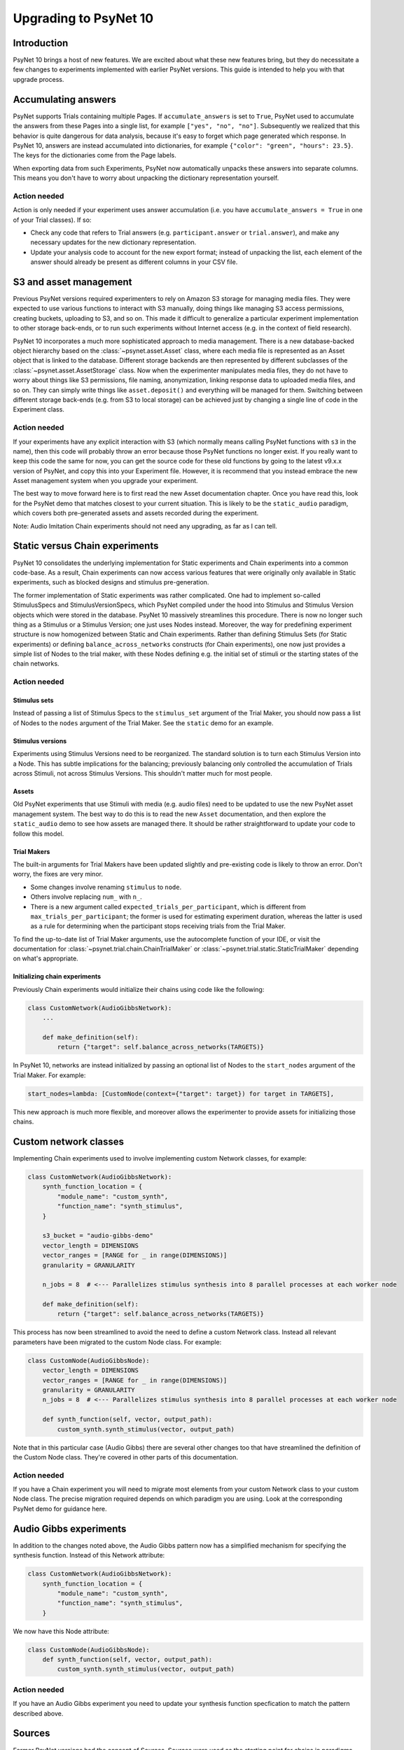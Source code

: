 ======================
Upgrading to PsyNet 10
======================

Introduction
============

PsyNet 10 brings a host of new features. We are excited about what these new features bring,
but they do necessitate a few changes to experiments implemented with earlier PsyNet versions.
This guide is intended to help you with that upgrade process.

Accumulating answers
====================

PsyNet supports Trials containing multiple Pages. If ``accumulate_answers`` is set to ``True``,
PsyNet used to accumulate the answers from these Pages into a single list, for example
``["yes", "no", "no"]``. Subsequently we realized that this behavior is quite dangerous for
data analysis, because it's easy to forget which page generated which response.
In PsyNet 10, answers are instead accumulated into dictionaries, for example
``{"color": "green", "hours": 23.5}``. The keys for the dictionaries come from the
Page labels.

When exporting data from such Experiments, PsyNet now automatically unpacks
these answers into separate columns. This means you don't have to worry about
unpacking the dictionary representation yourself.

Action needed
_____________

Action is only needed if your experiment uses answer accumulation
(i.e. you have ``accumulate_answers = True`` in one of your Trial classes).
If so:

- Check any code that refers to Trial answers
  (e.g. ``participant.answer`` or ``trial.answer``),
  and make any necessary updates for the new dictionary representation.
- Update your analysis code to account for the new export format;
  instead of unpacking the list, each element of the answer should already
  be present as different columns in your CSV file.


S3 and asset management
=======================

Previous PsyNet versions required experimenters to rely on Amazon S3 storage for managing media files.
They were expected to use various functions to interact with S3 manually,
doing things like managing S3 access permissions, creating buckets, uploading to S3, and so on.
This made it difficult to generalize a particular experiment implementation to other storage
back-ends, or to run such experiments without Internet access (e.g. in the context of field research).

PsyNet 10 incorporates a much more sophisticated approach to media management. There is a new
database-backed object hierarchy based on the :class:`~psynet.asset.Asset` class, where each
media file is represented as an Asset object that is linked to the database.
Different storage backends are then represented by different subclasses of the
:class:`~psynet.asset.AssetStorage` class.
Now when the experimenter manipulates media files, they do not have to worry about things like S3 permissions,
file naming, anonymization, linking response data to uploaded media files, and so on.
They can simply write things like ``asset.deposit()`` and everything will be managed for them.
Switching between different storage back-ends (e.g. from S3 to local storage) can be achieved
just by changing a single line of code in the Experiment class.

Action needed
_____________

If your experiments have any explicit interaction with S3 (which normally means calling PsyNet
functions with ``s3`` in the name), then this code will probably throw an error because those
PsyNet functions no longer exist. If you really want to keep this code the same for now,
you can get the source code for these old functions by going to the latest v9.x.x version of PsyNet,
and copy this into your Experiment file. However, it is recommend that you instead embrace the new
Asset management system when you upgrade your experiment.

The best way to move forward here is to first read the new Asset documentation chapter.
Once you have read this, look for the PsyNet demo that matches closest to your current situation.
This is likely to be the ``static_audio`` paradigm, which covers both pre-generated assets and
assets recorded during the experiment.

Note: Audio Imitation Chain experiments should not need any upgrading, as far as I can tell.

Static versus Chain experiments
===============================

PsyNet 10 consolidates the underlying implementation for Static experiments and Chain experiments
into a common code-base. As a result, Chain experiments can now access various features that
were originally only available in Static experiments, such as blocked designs and stimulus pre-generation.

The former implementation of Static experiments was rather complicated. One had to implement so-called
StimulusSpecs and StimulusVersionSpecs, which PsyNet compiled under the hood into Stimulus
and Stimulus Version objects which were stored in the database.
PsyNet 10 massively streamlines this procedure.
There is now no longer such thing as a Stimulus or a Stimulus Version; one just uses Nodes instead.
Moreover, the way for predefining experiment structure is now homogenized between Static and Chain experiments.
Rather than defining Stimulus Sets (for Static experiments)
or defining ``balance_across_networks`` constructs (for Chain experiments),
one now just provides a simple list of Nodes to the trial maker,
with these Nodes defining e.g. the initial set of stimuli or the starting states of the chain networks.

Action needed
_____________

Stimulus sets
~~~~~~~~~~~~~

Instead of passing a list of Stimulus Specs to the ``stimulus_set`` argument of the Trial Maker,
you should now pass a list of Nodes to the ``nodes`` argument of the Trial Maker.
See the ``static`` demo for an example.

Stimulus versions
~~~~~~~~~~~~~~~~~

Experiments using Stimulus Versions need to be reorganized.
The standard solution is to turn each Stimulus Version into a Node.
This has subtle implications for the balancing; previously balancing only
controlled the accumulation of Trials across Stimuli, not across Stimulus Versions.
This shouldn't matter much for most people.

Assets
~~~~~~

Old PsyNet experiments that use Stimuli with media (e.g. audio files) need to be updated
to use the new PsyNet asset management system. The best way to do this is to read the new
``Asset`` documentation, and then explore the ``static_audio`` demo to see how assets are managed there.
It should be rather straightforward to update your code to follow this model.

Trial Makers
~~~~~~~~~~~~

The built-in arguments for Trial Makers have been updated slightly and pre-existing code is likely to
throw an error. Don't worry, the fixes are very minor.

- Some changes involve renaming ``stimulus`` to ``node``.
- Others involve replacing ``num_`` with ``n_``.
- There is a new argument called
  ``expected_trials_per_participant``, which is different from ``max_trials_per_participant``;
  the former is used for estimating experiment duration, whereas the latter is used as a rule
  for determining when the participant stops receiving trials from the Trial Maker.

To find the up-to-date list of Trial Maker arguments, use the autocomplete function of your IDE,
or visit the documentation for :class:`~psynet.trial.chain.ChainTrialMaker`
or :class:`~psynet.trial.static.StaticTrialMaker` depending on what's appropriate.

Initializing chain experiments
~~~~~~~~~~~~~~~~~~~~~~~~~~~~~~

Previously Chain experiments would initialize their chains using code like the following:

.. code-block:: python

    class CustomNetwork(AudioGibbsNetwork):
        ...

        def make_definition(self):
            return {"target": self.balance_across_networks(TARGETS)}


In PsyNet 10, networks are instead initialized by passing an optional list of Nodes
to the ``start_nodes`` argument of the Trial Maker. For example:

.. code-block:: python

    start_nodes=lambda: [CustomNode(context={"target": target}) for target in TARGETS],

This new approach is much more flexible, and moreover allows the experimenter to provide assets
for initializing those chains.

Custom network classes
======================

Implementing Chain experiments used to involve implementing custom Network classes, for example:

.. code-block:: python

    class CustomNetwork(AudioGibbsNetwork):
        synth_function_location = {
            "module_name": "custom_synth",
            "function_name": "synth_stimulus",
        }

        s3_bucket = "audio-gibbs-demo"
        vector_length = DIMENSIONS
        vector_ranges = [RANGE for _ in range(DIMENSIONS)]
        granularity = GRANULARITY

        n_jobs = 8  # <--- Parallelizes stimulus synthesis into 8 parallel processes at each worker node

        def make_definition(self):
            return {"target": self.balance_across_networks(TARGETS)}


This process has now been streamlined to avoid the need to define a custom Network class.
Instead all relevant parameters have been migrated to the custom Node class.
For example:

.. code-block:: python

    class CustomNode(AudioGibbsNode):
        vector_length = DIMENSIONS
        vector_ranges = [RANGE for _ in range(DIMENSIONS)]
        granularity = GRANULARITY
        n_jobs = 8  # <--- Parallelizes stimulus synthesis into 8 parallel processes at each worker node

        def synth_function(self, vector, output_path):
            custom_synth.synth_stimulus(vector, output_path)



Note that in this particular case (Audio Gibbs) there are several other changes too that have
streamlined the definition of the Custom Node class. They're covered in other parts of this documentation.

Action needed
_____________

If you have a Chain experiment you will need to migrate most elements from your custom Network class
to your custom Node class. The precise migration required depends on which paradigm you are using.
Look at the corresponding PsyNet demo for guidance here.


Audio Gibbs experiments
=======================

In addition to the changes noted above, the Audio Gibbs pattern now has a simplified mechanism
for specifying the synthesis function. Instead of this Network attribute:

.. code-block:: python

    class CustomNetwork(AudioGibbsNetwork):
        synth_function_location = {
            "module_name": "custom_synth",
            "function_name": "synth_stimulus",
        }

We now have this Node attribute:

.. code-block:: python

    class CustomNode(AudioGibbsNode):
        def synth_function(self, vector, output_path):
            custom_synth.synth_stimulus(vector, output_path)

Action needed
_____________

If you have an Audio Gibbs experiment you need to update your synthesis function specfication
to match the pattern described above.

Sources
=======

Former PsyNet versions had the concept of Sources.
Sources were used as the starting point for chains in paradigms such as Serial Reproduction
and Gibbs Sampling with People.
We have now streamlined the syntax for such experiments and eliminated the need for Sources,
subsuming their function under the Node class.

Action needed
_____________

This change should not impact most people's Experiment code. It may impact your analysis code,
depending on how it is implemented, but quite possibly not.
